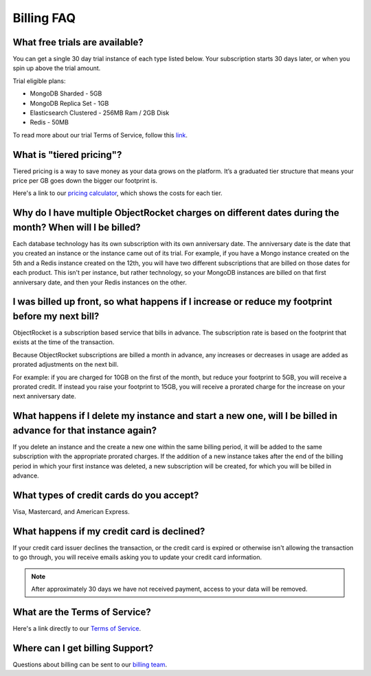 Billing FAQ
===========

What free trials are available?
~~~~~~~~~~~~~~~~~~~~~~~~~~~~~~~

You can get a single 30 day trial instance of each type listed below. Your subscription starts 30 days later, or when you spin up above the trial amount.

Trial eligible plans:

* MongoDB Sharded - 5GB
* MongoDB Replica Set - 1GB
* Elasticsearch Clustered - 256MB Ram / 2GB Disk
* Redis - 50MB

To read more about our trial Terms of Service, follow this `link <http://objectrocket.com/tos>`_.

What is "tiered pricing"?
~~~~~~~~~~~~~~~~~~~~~~~~~

Tiered pricing is a way to save money as your data grows on the platform. It’s a graduated tier structure that means your price per GB goes down the bigger our footprint is. 

Here's a link to our `pricing calculator <http://objectrocket.com/pricing>`_, which shows the costs for each tier.

Why do I have multiple ObjectRocket charges on different dates during the month? When will I be billed?
~~~~~~~~~~~~~~~~~~~~~~~~~~~~~~~~~~~~~~~~~~~~~~~~~~~~~~~~~~~~~~~~~~~~~~~~~~~~~~~~~~~~~~~~~~~~~~~~~~~~~~~~~~~

Each database technology has its own subscription with its own anniversary date. The anniversary date is the date that you created an instance or the instance came out of its trial. For example, if you have a Mongo instance created on the 5th and a Redis instance created on the 12th, you will have two different subscriptions that are billed on those dates for each product. This isn't per instance, but rather technology, so your MongoDB instances are billed on that first anniversary date, and then your Redis instances on the other.

I was billed up front, so what happens if I increase or reduce my footprint before my next bill?
~~~~~~~~~~~~~~~~~~~~~~~~~~~~~~~~~~~~~~~~~~~~~~~~~~~~~~~~~~~~~~~~~~~~~~~~~~~~~~~~~~~~~~~~~~~~~~~~

ObjectRocket is a subscription based service that bills in advance. The subscription rate is based on the footprint that exists at the time of the transaction. 

Because ObjectRocket subscriptions are billed a month in advance, any increases or decreases in usage are added as prorated adjustments on the next bill. 

For example: if you are charged for 10GB on the first of the month, but reduce your footprint to 5GB, you will receive a prorated credit. If instead you raise your footprint to 15GB, you will receive a prorated charge for the increase on your next anniversary date.

What happens if I delete my instance and start a new one, will I be billed in advance for that instance again?
~~~~~~~~~~~~~~~~~~~~~~~~~~~~~~~~~~~~~~~~~~~~~~~~~~~~~~~~~~~~~~~~~~~~~~~~~~~~~~~~~~~~~~~~~~~~~~~~~~~~~~~~~~~~~~

If you delete an instance and the create a new one within the same billing period, it will be added to the same subscription with the appropriate prorated charges. If the addition of a new instance takes after the end of the billing period in which your first instance was deleted, a new subscription will be created, for which you will be billed in advance.


What types of credit cards do you accept?
~~~~~~~~~~~~~~~~~~~~~~~~~~~~~~~~~~~~~~~~~

Visa, Mastercard, and American Express.

What happens if my credit card is declined?
~~~~~~~~~~~~~~~~~~~~~~~~~~~~~~~~~~~~~~~~~~~

If your credit card issuer declines the transaction, or the credit card is expired or otherwise isn't allowing the transaction to go through, you will receive emails asking you to update your credit card information. 

.. note::

 After approximately 30 days we have not received payment, access to your data will be removed.


What are the Terms of Service?
~~~~~~~~~~~~~~~~~~~~~~~~~~~~~~

Here's a link directly to our `Terms of Service <http://objectrocket.com/tos>`_.


Where can I get billing Support?
~~~~~~~~~~~~~~~~~~~~~~~~~~~~~~~~

Questions about billing can be sent to our `billing team <mailto:billing@objectrocket.com>`_.
